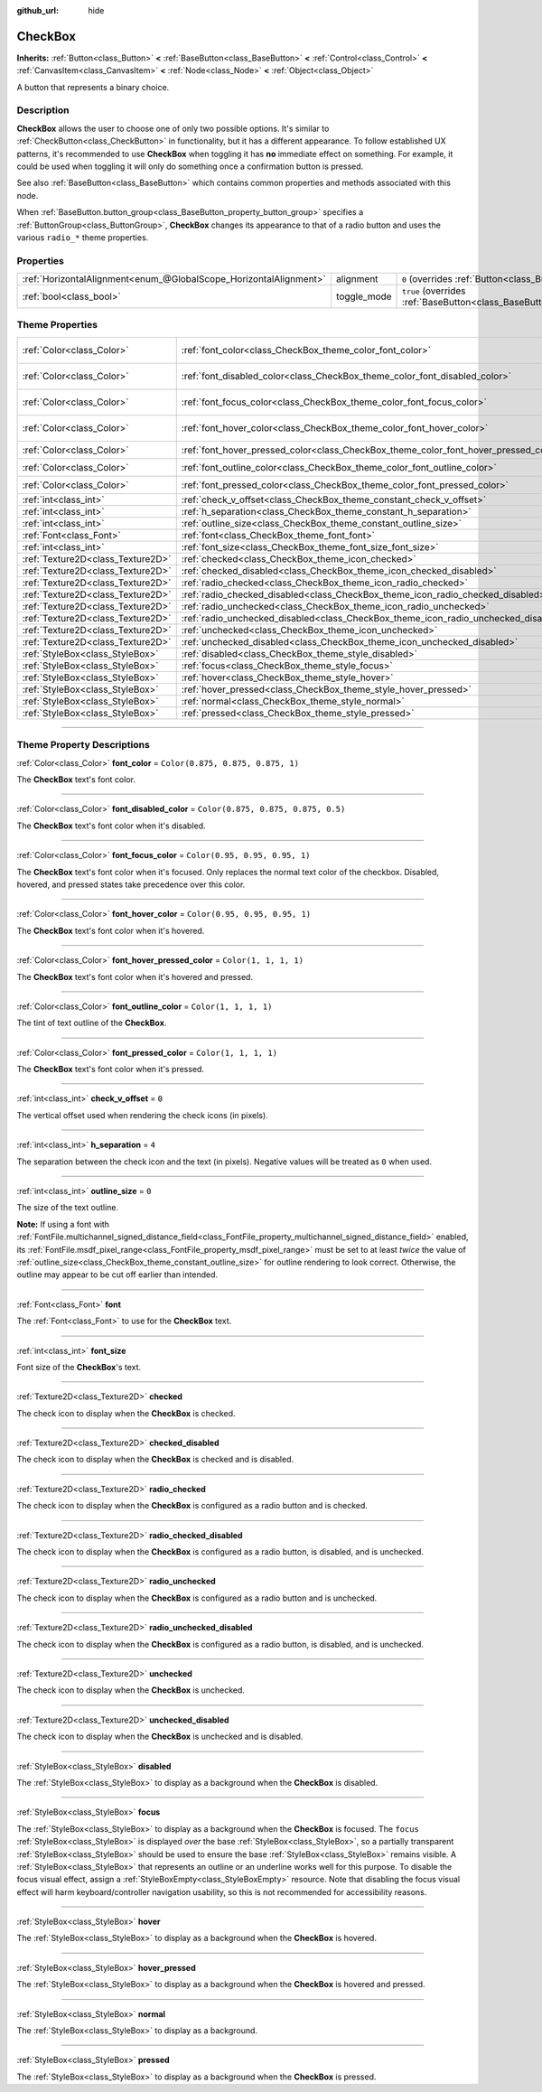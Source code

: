 :github_url: hide

.. DO NOT EDIT THIS FILE!!!
.. Generated automatically from Godot engine sources.
.. Generator: https://github.com/godotengine/godot/tree/master/doc/tools/make_rst.py.
.. XML source: https://github.com/godotengine/godot/tree/master/doc/classes/CheckBox.xml.

.. _class_CheckBox:

CheckBox
========

**Inherits:** :ref:`Button<class_Button>` **<** :ref:`BaseButton<class_BaseButton>` **<** :ref:`Control<class_Control>` **<** :ref:`CanvasItem<class_CanvasItem>` **<** :ref:`Node<class_Node>` **<** :ref:`Object<class_Object>`

A button that represents a binary choice.

.. rst-class:: classref-introduction-group

Description
-----------

**CheckBox** allows the user to choose one of only two possible options. It's similar to :ref:`CheckButton<class_CheckButton>` in functionality, but it has a different appearance. To follow established UX patterns, it's recommended to use **CheckBox** when toggling it has **no** immediate effect on something. For example, it could be used when toggling it will only do something once a confirmation button is pressed.

See also :ref:`BaseButton<class_BaseButton>` which contains common properties and methods associated with this node.

When :ref:`BaseButton.button_group<class_BaseButton_property_button_group>` specifies a :ref:`ButtonGroup<class_ButtonGroup>`, **CheckBox** changes its appearance to that of a radio button and uses the various ``radio_*`` theme properties.

.. rst-class:: classref-reftable-group

Properties
----------

.. table::
   :widths: auto

   +-------------------------------------------------------------------+-------------+-------------------------------------------------------------------------------+
   | :ref:`HorizontalAlignment<enum_@GlobalScope_HorizontalAlignment>` | alignment   | ``0`` (overrides :ref:`Button<class_Button_property_alignment>`)              |
   +-------------------------------------------------------------------+-------------+-------------------------------------------------------------------------------+
   | :ref:`bool<class_bool>`                                           | toggle_mode | ``true`` (overrides :ref:`BaseButton<class_BaseButton_property_toggle_mode>`) |
   +-------------------------------------------------------------------+-------------+-------------------------------------------------------------------------------+

.. rst-class:: classref-reftable-group

Theme Properties
----------------

.. table::
   :widths: auto

   +-----------------------------------+--------------------------------------------------------------------------------------+-------------------------------------+
   | :ref:`Color<class_Color>`         | :ref:`font_color<class_CheckBox_theme_color_font_color>`                             | ``Color(0.875, 0.875, 0.875, 1)``   |
   +-----------------------------------+--------------------------------------------------------------------------------------+-------------------------------------+
   | :ref:`Color<class_Color>`         | :ref:`font_disabled_color<class_CheckBox_theme_color_font_disabled_color>`           | ``Color(0.875, 0.875, 0.875, 0.5)`` |
   +-----------------------------------+--------------------------------------------------------------------------------------+-------------------------------------+
   | :ref:`Color<class_Color>`         | :ref:`font_focus_color<class_CheckBox_theme_color_font_focus_color>`                 | ``Color(0.95, 0.95, 0.95, 1)``      |
   +-----------------------------------+--------------------------------------------------------------------------------------+-------------------------------------+
   | :ref:`Color<class_Color>`         | :ref:`font_hover_color<class_CheckBox_theme_color_font_hover_color>`                 | ``Color(0.95, 0.95, 0.95, 1)``      |
   +-----------------------------------+--------------------------------------------------------------------------------------+-------------------------------------+
   | :ref:`Color<class_Color>`         | :ref:`font_hover_pressed_color<class_CheckBox_theme_color_font_hover_pressed_color>` | ``Color(1, 1, 1, 1)``               |
   +-----------------------------------+--------------------------------------------------------------------------------------+-------------------------------------+
   | :ref:`Color<class_Color>`         | :ref:`font_outline_color<class_CheckBox_theme_color_font_outline_color>`             | ``Color(1, 1, 1, 1)``               |
   +-----------------------------------+--------------------------------------------------------------------------------------+-------------------------------------+
   | :ref:`Color<class_Color>`         | :ref:`font_pressed_color<class_CheckBox_theme_color_font_pressed_color>`             | ``Color(1, 1, 1, 1)``               |
   +-----------------------------------+--------------------------------------------------------------------------------------+-------------------------------------+
   | :ref:`int<class_int>`             | :ref:`check_v_offset<class_CheckBox_theme_constant_check_v_offset>`                  | ``0``                               |
   +-----------------------------------+--------------------------------------------------------------------------------------+-------------------------------------+
   | :ref:`int<class_int>`             | :ref:`h_separation<class_CheckBox_theme_constant_h_separation>`                      | ``4``                               |
   +-----------------------------------+--------------------------------------------------------------------------------------+-------------------------------------+
   | :ref:`int<class_int>`             | :ref:`outline_size<class_CheckBox_theme_constant_outline_size>`                      | ``0``                               |
   +-----------------------------------+--------------------------------------------------------------------------------------+-------------------------------------+
   | :ref:`Font<class_Font>`           | :ref:`font<class_CheckBox_theme_font_font>`                                          |                                     |
   +-----------------------------------+--------------------------------------------------------------------------------------+-------------------------------------+
   | :ref:`int<class_int>`             | :ref:`font_size<class_CheckBox_theme_font_size_font_size>`                           |                                     |
   +-----------------------------------+--------------------------------------------------------------------------------------+-------------------------------------+
   | :ref:`Texture2D<class_Texture2D>` | :ref:`checked<class_CheckBox_theme_icon_checked>`                                    |                                     |
   +-----------------------------------+--------------------------------------------------------------------------------------+-------------------------------------+
   | :ref:`Texture2D<class_Texture2D>` | :ref:`checked_disabled<class_CheckBox_theme_icon_checked_disabled>`                  |                                     |
   +-----------------------------------+--------------------------------------------------------------------------------------+-------------------------------------+
   | :ref:`Texture2D<class_Texture2D>` | :ref:`radio_checked<class_CheckBox_theme_icon_radio_checked>`                        |                                     |
   +-----------------------------------+--------------------------------------------------------------------------------------+-------------------------------------+
   | :ref:`Texture2D<class_Texture2D>` | :ref:`radio_checked_disabled<class_CheckBox_theme_icon_radio_checked_disabled>`      |                                     |
   +-----------------------------------+--------------------------------------------------------------------------------------+-------------------------------------+
   | :ref:`Texture2D<class_Texture2D>` | :ref:`radio_unchecked<class_CheckBox_theme_icon_radio_unchecked>`                    |                                     |
   +-----------------------------------+--------------------------------------------------------------------------------------+-------------------------------------+
   | :ref:`Texture2D<class_Texture2D>` | :ref:`radio_unchecked_disabled<class_CheckBox_theme_icon_radio_unchecked_disabled>`  |                                     |
   +-----------------------------------+--------------------------------------------------------------------------------------+-------------------------------------+
   | :ref:`Texture2D<class_Texture2D>` | :ref:`unchecked<class_CheckBox_theme_icon_unchecked>`                                |                                     |
   +-----------------------------------+--------------------------------------------------------------------------------------+-------------------------------------+
   | :ref:`Texture2D<class_Texture2D>` | :ref:`unchecked_disabled<class_CheckBox_theme_icon_unchecked_disabled>`              |                                     |
   +-----------------------------------+--------------------------------------------------------------------------------------+-------------------------------------+
   | :ref:`StyleBox<class_StyleBox>`   | :ref:`disabled<class_CheckBox_theme_style_disabled>`                                 |                                     |
   +-----------------------------------+--------------------------------------------------------------------------------------+-------------------------------------+
   | :ref:`StyleBox<class_StyleBox>`   | :ref:`focus<class_CheckBox_theme_style_focus>`                                       |                                     |
   +-----------------------------------+--------------------------------------------------------------------------------------+-------------------------------------+
   | :ref:`StyleBox<class_StyleBox>`   | :ref:`hover<class_CheckBox_theme_style_hover>`                                       |                                     |
   +-----------------------------------+--------------------------------------------------------------------------------------+-------------------------------------+
   | :ref:`StyleBox<class_StyleBox>`   | :ref:`hover_pressed<class_CheckBox_theme_style_hover_pressed>`                       |                                     |
   +-----------------------------------+--------------------------------------------------------------------------------------+-------------------------------------+
   | :ref:`StyleBox<class_StyleBox>`   | :ref:`normal<class_CheckBox_theme_style_normal>`                                     |                                     |
   +-----------------------------------+--------------------------------------------------------------------------------------+-------------------------------------+
   | :ref:`StyleBox<class_StyleBox>`   | :ref:`pressed<class_CheckBox_theme_style_pressed>`                                   |                                     |
   +-----------------------------------+--------------------------------------------------------------------------------------+-------------------------------------+

.. rst-class:: classref-section-separator

----

.. rst-class:: classref-descriptions-group

Theme Property Descriptions
---------------------------

.. _class_CheckBox_theme_color_font_color:

.. rst-class:: classref-themeproperty

:ref:`Color<class_Color>` **font_color** = ``Color(0.875, 0.875, 0.875, 1)``

The **CheckBox** text's font color.

.. rst-class:: classref-item-separator

----

.. _class_CheckBox_theme_color_font_disabled_color:

.. rst-class:: classref-themeproperty

:ref:`Color<class_Color>` **font_disabled_color** = ``Color(0.875, 0.875, 0.875, 0.5)``

The **CheckBox** text's font color when it's disabled.

.. rst-class:: classref-item-separator

----

.. _class_CheckBox_theme_color_font_focus_color:

.. rst-class:: classref-themeproperty

:ref:`Color<class_Color>` **font_focus_color** = ``Color(0.95, 0.95, 0.95, 1)``

The **CheckBox** text's font color when it's focused. Only replaces the normal text color of the checkbox. Disabled, hovered, and pressed states take precedence over this color.

.. rst-class:: classref-item-separator

----

.. _class_CheckBox_theme_color_font_hover_color:

.. rst-class:: classref-themeproperty

:ref:`Color<class_Color>` **font_hover_color** = ``Color(0.95, 0.95, 0.95, 1)``

The **CheckBox** text's font color when it's hovered.

.. rst-class:: classref-item-separator

----

.. _class_CheckBox_theme_color_font_hover_pressed_color:

.. rst-class:: classref-themeproperty

:ref:`Color<class_Color>` **font_hover_pressed_color** = ``Color(1, 1, 1, 1)``

The **CheckBox** text's font color when it's hovered and pressed.

.. rst-class:: classref-item-separator

----

.. _class_CheckBox_theme_color_font_outline_color:

.. rst-class:: classref-themeproperty

:ref:`Color<class_Color>` **font_outline_color** = ``Color(1, 1, 1, 1)``

The tint of text outline of the **CheckBox**.

.. rst-class:: classref-item-separator

----

.. _class_CheckBox_theme_color_font_pressed_color:

.. rst-class:: classref-themeproperty

:ref:`Color<class_Color>` **font_pressed_color** = ``Color(1, 1, 1, 1)``

The **CheckBox** text's font color when it's pressed.

.. rst-class:: classref-item-separator

----

.. _class_CheckBox_theme_constant_check_v_offset:

.. rst-class:: classref-themeproperty

:ref:`int<class_int>` **check_v_offset** = ``0``

The vertical offset used when rendering the check icons (in pixels).

.. rst-class:: classref-item-separator

----

.. _class_CheckBox_theme_constant_h_separation:

.. rst-class:: classref-themeproperty

:ref:`int<class_int>` **h_separation** = ``4``

The separation between the check icon and the text (in pixels). Negative values will be treated as ``0`` when used.

.. rst-class:: classref-item-separator

----

.. _class_CheckBox_theme_constant_outline_size:

.. rst-class:: classref-themeproperty

:ref:`int<class_int>` **outline_size** = ``0``

The size of the text outline.

\ **Note:** If using a font with :ref:`FontFile.multichannel_signed_distance_field<class_FontFile_property_multichannel_signed_distance_field>` enabled, its :ref:`FontFile.msdf_pixel_range<class_FontFile_property_msdf_pixel_range>` must be set to at least *twice* the value of :ref:`outline_size<class_CheckBox_theme_constant_outline_size>` for outline rendering to look correct. Otherwise, the outline may appear to be cut off earlier than intended.

.. rst-class:: classref-item-separator

----

.. _class_CheckBox_theme_font_font:

.. rst-class:: classref-themeproperty

:ref:`Font<class_Font>` **font**

The :ref:`Font<class_Font>` to use for the **CheckBox** text.

.. rst-class:: classref-item-separator

----

.. _class_CheckBox_theme_font_size_font_size:

.. rst-class:: classref-themeproperty

:ref:`int<class_int>` **font_size**

Font size of the **CheckBox**'s text.

.. rst-class:: classref-item-separator

----

.. _class_CheckBox_theme_icon_checked:

.. rst-class:: classref-themeproperty

:ref:`Texture2D<class_Texture2D>` **checked**

The check icon to display when the **CheckBox** is checked.

.. rst-class:: classref-item-separator

----

.. _class_CheckBox_theme_icon_checked_disabled:

.. rst-class:: classref-themeproperty

:ref:`Texture2D<class_Texture2D>` **checked_disabled**

The check icon to display when the **CheckBox** is checked and is disabled.

.. rst-class:: classref-item-separator

----

.. _class_CheckBox_theme_icon_radio_checked:

.. rst-class:: classref-themeproperty

:ref:`Texture2D<class_Texture2D>` **radio_checked**

The check icon to display when the **CheckBox** is configured as a radio button and is checked.

.. rst-class:: classref-item-separator

----

.. _class_CheckBox_theme_icon_radio_checked_disabled:

.. rst-class:: classref-themeproperty

:ref:`Texture2D<class_Texture2D>` **radio_checked_disabled**

The check icon to display when the **CheckBox** is configured as a radio button, is disabled, and is unchecked.

.. rst-class:: classref-item-separator

----

.. _class_CheckBox_theme_icon_radio_unchecked:

.. rst-class:: classref-themeproperty

:ref:`Texture2D<class_Texture2D>` **radio_unchecked**

The check icon to display when the **CheckBox** is configured as a radio button and is unchecked.

.. rst-class:: classref-item-separator

----

.. _class_CheckBox_theme_icon_radio_unchecked_disabled:

.. rst-class:: classref-themeproperty

:ref:`Texture2D<class_Texture2D>` **radio_unchecked_disabled**

The check icon to display when the **CheckBox** is configured as a radio button, is disabled, and is unchecked.

.. rst-class:: classref-item-separator

----

.. _class_CheckBox_theme_icon_unchecked:

.. rst-class:: classref-themeproperty

:ref:`Texture2D<class_Texture2D>` **unchecked**

The check icon to display when the **CheckBox** is unchecked.

.. rst-class:: classref-item-separator

----

.. _class_CheckBox_theme_icon_unchecked_disabled:

.. rst-class:: classref-themeproperty

:ref:`Texture2D<class_Texture2D>` **unchecked_disabled**

The check icon to display when the **CheckBox** is unchecked and is disabled.

.. rst-class:: classref-item-separator

----

.. _class_CheckBox_theme_style_disabled:

.. rst-class:: classref-themeproperty

:ref:`StyleBox<class_StyleBox>` **disabled**

The :ref:`StyleBox<class_StyleBox>` to display as a background when the **CheckBox** is disabled.

.. rst-class:: classref-item-separator

----

.. _class_CheckBox_theme_style_focus:

.. rst-class:: classref-themeproperty

:ref:`StyleBox<class_StyleBox>` **focus**

The :ref:`StyleBox<class_StyleBox>` to display as a background when the **CheckBox** is focused. The ``focus`` :ref:`StyleBox<class_StyleBox>` is displayed *over* the base :ref:`StyleBox<class_StyleBox>`, so a partially transparent :ref:`StyleBox<class_StyleBox>` should be used to ensure the base :ref:`StyleBox<class_StyleBox>` remains visible. A :ref:`StyleBox<class_StyleBox>` that represents an outline or an underline works well for this purpose. To disable the focus visual effect, assign a :ref:`StyleBoxEmpty<class_StyleBoxEmpty>` resource. Note that disabling the focus visual effect will harm keyboard/controller navigation usability, so this is not recommended for accessibility reasons.

.. rst-class:: classref-item-separator

----

.. _class_CheckBox_theme_style_hover:

.. rst-class:: classref-themeproperty

:ref:`StyleBox<class_StyleBox>` **hover**

The :ref:`StyleBox<class_StyleBox>` to display as a background when the **CheckBox** is hovered.

.. rst-class:: classref-item-separator

----

.. _class_CheckBox_theme_style_hover_pressed:

.. rst-class:: classref-themeproperty

:ref:`StyleBox<class_StyleBox>` **hover_pressed**

The :ref:`StyleBox<class_StyleBox>` to display as a background when the **CheckBox** is hovered and pressed.

.. rst-class:: classref-item-separator

----

.. _class_CheckBox_theme_style_normal:

.. rst-class:: classref-themeproperty

:ref:`StyleBox<class_StyleBox>` **normal**

The :ref:`StyleBox<class_StyleBox>` to display as a background.

.. rst-class:: classref-item-separator

----

.. _class_CheckBox_theme_style_pressed:

.. rst-class:: classref-themeproperty

:ref:`StyleBox<class_StyleBox>` **pressed**

The :ref:`StyleBox<class_StyleBox>` to display as a background when the **CheckBox** is pressed.

.. |virtual| replace:: :abbr:`virtual (This method should typically be overridden by the user to have any effect.)`
.. |const| replace:: :abbr:`const (This method has no side effects. It doesn't modify any of the instance's member variables.)`
.. |vararg| replace:: :abbr:`vararg (This method accepts any number of arguments after the ones described here.)`
.. |constructor| replace:: :abbr:`constructor (This method is used to construct a type.)`
.. |static| replace:: :abbr:`static (This method doesn't need an instance to be called, so it can be called directly using the class name.)`
.. |operator| replace:: :abbr:`operator (This method describes a valid operator to use with this type as left-hand operand.)`
